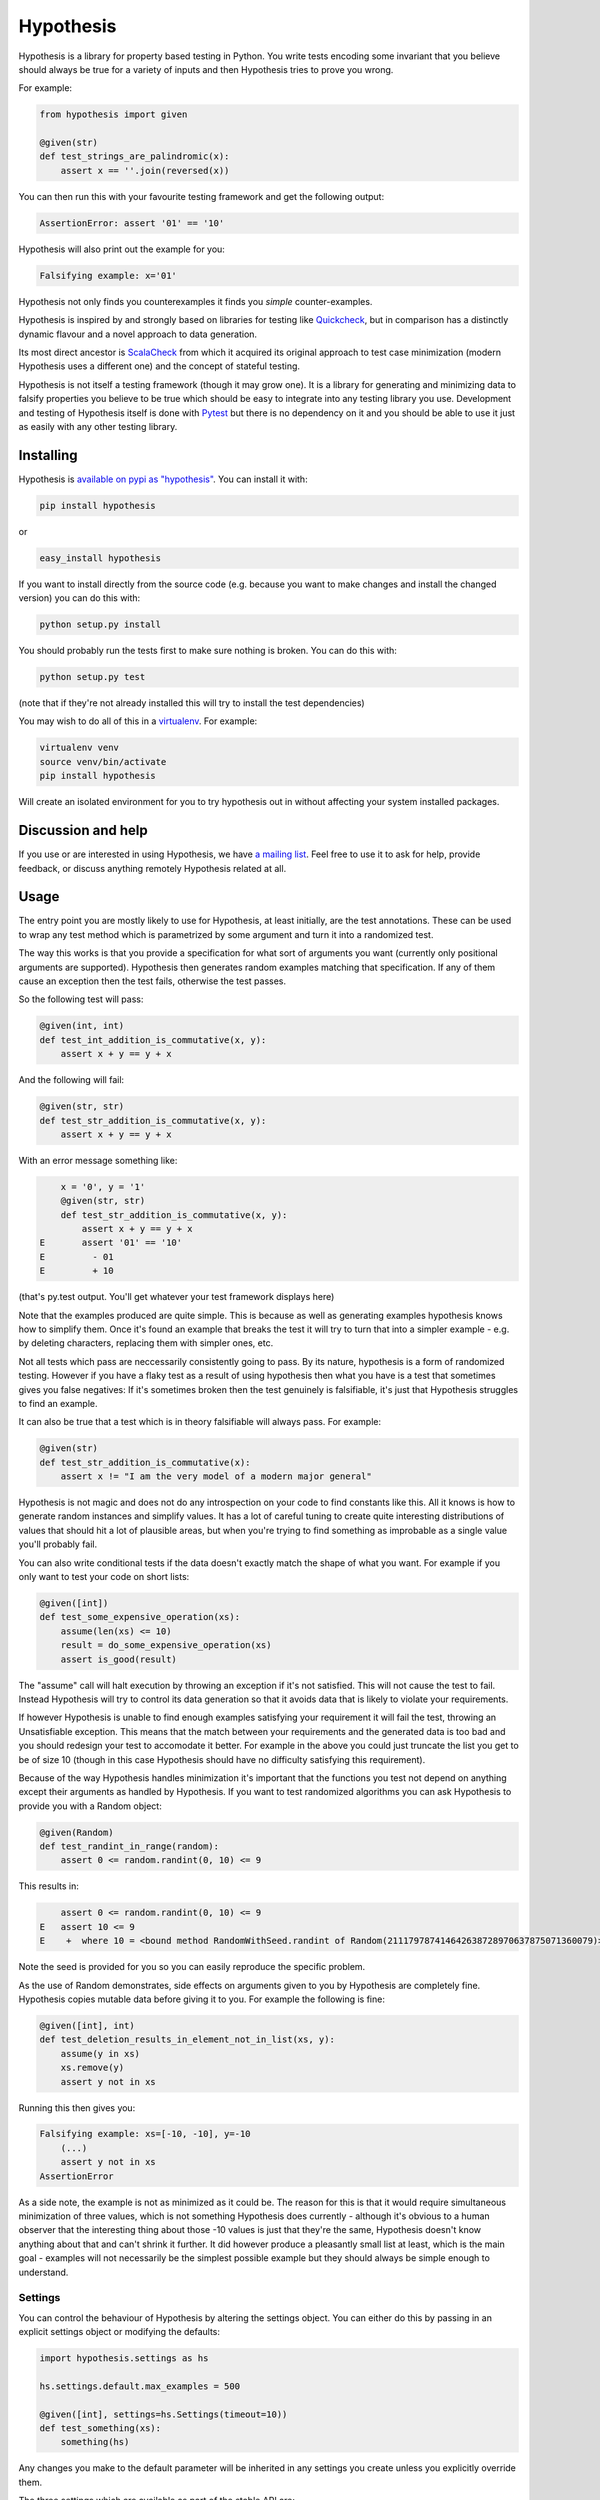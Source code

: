 ================
 Hypothesis
================

Hypothesis is a library for property based testing in Python. You write tests encoding some invariant
that you believe should always be true for a variety of inputs and then Hypothesis tries to prove you wrong.

For example:

.. code:: python

    from hypothesis import given

    @given(str)
    def test_strings_are_palindromic(x):
        assert x == ''.join(reversed(x))

You can then run this with your favourite testing framework and get the following
output:

.. code:: python

    AssertionError: assert '01' == '10'

Hypothesis will also print out the example for you:

.. code:: python

    Falsifying example: x='01'

Hypothesis not only finds you counterexamples it finds you *simple* counter-examples.

Hypothesis is inspired by and strongly based on libraries
for testing like `Quickcheck <http://en.wikipedia.org/wiki/QuickCheck>`_, but in comparison
has a distinctly dynamic flavour and a novel approach to data generation.

Its most direct ancestor is `ScalaCheck <https://github.com/rickynils/scalacheck>`_
from which it acquired its original approach to test case minimization (modern Hypothesis
uses a different one) and the concept of stateful testing.

Hypothesis is not itself a testing framework (though it may grow one). It is a library
for generating and minimizing data to falsify properties you believe to be true which
should be easy to integrate into any testing library you use. Development and testing of
Hypothesis itself is done with `Pytest <http://pytest.org/>`_ but there is no dependency
on it and you should be able to use it just as easily with any other testing library.

----------
Installing
----------

Hypothesis is `available on pypi as "hypothesis" <https://pypi.python.org/pypi/hypothesis>`_. You can install it with:

.. code:: bash

  pip install hypothesis

or 

.. code:: bash 

  easy_install hypothesis

If you want to install directly from the source code (e.g. because you want to make changes and install the changed version)
you can do this with:

.. code:: bash

  python setup.py install

You should probably run the tests first to make sure nothing is broken. You can do this with:

.. code:: bash

  python setup.py test 

(note that if they're not already installed this will try to install the test dependencies)

You may wish to do all of this in a `virtualenv <https://virtualenv.pypa.io/en/latest/>`_. For example:

.. code:: bash

  virtualenv venv
  source venv/bin/activate
  pip install hypothesis

Will create an isolated environment for you to try hypothesis out in without affecting your system
installed packages.

-------------------
Discussion and help
-------------------

If you use or are interested in using Hypothesis, we have `a mailing list <https://groups.google.com/forum/#!forum/hypothesis-users>`_.
Feel free to use it to ask for help, provide feedback, or discuss anything remotely
Hypothesis related at all.


------
Usage
------

The entry point you are mostly likely to use for Hypothesis, at least initially, are
the test annotations. These can be used to wrap any test method which is parametrized
by some argument and turn it into a randomized test.

The way this works is that you provide a specification for what sort of arguments you
want (currently only positional arguments are supported). Hypothesis then generates random
examples matching that specification. If any of them cause an exception then the test fails,
otherwise the test passes.

So the following test will pass:

.. code:: python

    @given(int, int)
    def test_int_addition_is_commutative(x, y):
        assert x + y == y + x

And the following will fail:

.. code:: python

    @given(str, str)
    def test_str_addition_is_commutative(x, y):
        assert x + y == y + x

With an error message something like:
 
.. code:: python

        x = '0', y = '1'
        @given(str, str)
        def test_str_addition_is_commutative(x, y):
            assert x + y == y + x
    E       assert '01' == '10'
    E         - 01
    E         + 10


(that's py.test output. You'll get whatever your test framework displays here)

Note that the examples produced are quite simple. This is because as well as generating
examples hypothesis knows how to simplify them. Once it's found an example that breaks
the test it will try to turn that into a simpler example - e.g. by deleting characters,
replacing them with simpler ones, etc.

Not all tests which pass are neccessarily consistently going to pass. By its nature,
hypothesis is a form of randomized testing. However if you have a flaky test as a result
of using hypothesis then what you have is a test that sometimes gives you false negatives:
If it's sometimes broken then the test genuinely is falsifiable, it's just that Hypothesis
struggles to find an example.

It can also be true that a test which is in theory falsifiable will always pass. For example:

.. code:: python

    @given(str)
    def test_str_addition_is_commutative(x):
        assert x != "I am the very model of a modern major general"

Hypothesis is not magic and does not do any introspection on your code to find
constants like this. All it knows is how to generate random instances and simplify values.
It has a lot of careful tuning to create quite interesting distributions of values that
should hit a lot of plausible areas, but when you're trying to find something as
improbable as a single value you'll probably fail.

You can also write conditional tests if the data doesn't exactly match the shape of
what you want. For example if you only want to test your code on short lists:

.. code:: python

    @given([int])
    def test_some_expensive_operation(xs):
        assume(len(xs) <= 10)
        result = do_some_expensive_operation(xs) 
        assert is_good(result)


The "assume" call will halt execution by throwing an exception if it's not satisfied.
This will not cause the test to fail. Instead Hypothesis will try to control its data
generation so that it avoids data that is likely to violate your requirements.

If however Hypothesis is unable to find enough examples satisfying your requirement it
will fail the test, throwing an Unsatisfiable exception. This means that the match between
your requirements and the generated data is too bad and you should redesign your test to
accomodate it better. For example in the above you could just truncate the list you get to
be of size 10 (though in this case Hypothesis should have no difficulty satisfying this requirement).

Because of the way Hypothesis handles minimization it's important that the
functions you test not depend on anything except their arguments as handled by
Hypothesis. If you want to test randomized algorithms you can ask Hypothesis to
provide you with a Random object:

.. code:: python

    @given(Random)
    def test_randint_in_range(random):
        assert 0 <= random.randint(0, 10) <= 9

This results in:

.. code:: python

        assert 0 <= random.randint(0, 10) <= 9
    E   assert 10 <= 9
    E    +  where 10 = <bound method RandomWithSeed.randint of Random(211179787414642638728970637875071360079)>(0, 10)


Note the seed is provided for you so you can easily reproduce the specific problem.

As the use of Random demonstrates, side effects on arguments given to you by Hypothesis
are completely fine. Hypothesis copies mutable data before giving it to you. For example the following is fine:

.. code:: python

    @given([int], int)
    def test_deletion_results_in_element_not_in_list(xs, y):
        assume(y in xs)
        xs.remove(y)
        assert y not in xs

Running this then gives you:

.. code:: python

    Falsifying example: xs=[-10, -10], y=-10
        (...)
        assert y not in xs
    AssertionError

As a side note, the example is not as minimized as it could be. The reason for
this is that it would require simultaneous minimization of three values, which
is not something Hypothesis does currently - although it's obvious to a human
observer that the interesting thing about those -10 values is just that they're
the same, Hypothesis doesn't know anything about that and can't shrink it further.
It did however produce a pleasantly small list at least, which is the main goal -
examples will not necessarily be the simplest possible example but they should always
be simple enough to understand.

~~~~~~~~
Settings
~~~~~~~~

You can control the behaviour of Hypothesis by altering the settings
object. You can either do this by passing in an explicit settings object or
modifying the defaults:


.. code:: python

    import hypothesis.settings as hs

    hs.settings.default.max_examples = 500

    @given([int], settings=hs.Settings(timeout=10))
    def test_something(xs):
        something(hs)


Any changes you make to the default parameter will be inherited in any settings
you create unless you explicitly override them.

The three settings which are available as part of the stable API are:

* timeout - try not to take more than this many seconds to falsify
* max_examples - stop looking for new examples after this many have been considered
* derandomize - run in deterministic mode, where the random seed for each run is
  determined as a hash of the function to test. This allows you to run your builds
  in such a way that failure is not random. It does decrease their power somewhat
  in that it means they will never discover new examples, but it may make it
  better to use in some situations where you e.g. have a large number of tests
  running in CI. If you use this setting you may wish to raise timeout and max_examples.
* database - specify the database object you wish to use. See next section
  for what this means.

~~~~~~~~~~~~
The Database
~~~~~~~~~~~~

Hypothesis stores examples for reuse the next time you run your test suite (or
inded for other tests in the same run). It attaches them to the type of the arguments
rather than the test, so if for example you had two tests with @given(int, int)
then these two would share the same pool of shared examples. This is a deliberate
design choice: Generally if an example provokes a failure in one test it is in
some sense "interesting" and thus is a good choice to try for other similar tests.

A Hypothesis database is an instance of hypothesis.database.ExampleDatabase. It
knows how to save most common types, and custom serializations can be defined if
you need them.

The feature is not on by default as randomly creating a database for you would
be surprising behaviour, but it's easy to turn on.


.. code:: python

    from hypothesis.database import ExampleDatabase
    import hypothesis.settings as hs

    # This will create an in memory database. Examples will be shared between
    # tests in the current run but will not be persisted to disk
    hs.default.database = ExampleDatabase()

    # This will create an on-disk database that will be used across runs at the
    # specified path
    from hypothesis.database.backend import SQLiteBackend
    hs.default.databse = ExampleDatabase(
        backend=SQLiteBackend('/path/to/my/example.db')
    )

You can also set this by setting the environment variable HYPOTHESIS_DATABASE_FILE=/path/to/my/example.db

This uses the default format (and the only one supported out of the box), which is
a simple subset of JSON stored in an SQLite database. However the storage API is
very straight forward (it's a key: unique multi value store) and it's easy to define other backends if you want to for operational reasons
(e.g. having a common DB server storing your values across multiple runs).

If you want to write your own serializers it's not too hard to do so, but for
now the best documentation on how is I'm afraid `the source code <https://github.com/DRMacIver/hypothesis/blob/master/src/hypothesis/database/converter.py>`_.

Generally the example database should be entirely transparent: The only thing
you should see is that Hypothesis gets a lot better at consistently finding
examples. Some types are not serializable and will not be stored in the database.
However the feature is quite new and somewhat experimental, so although it has
been well tested you can probably expect there to be some bugs lurking in there.


---------
Stability
---------

In one sense, Hypothesis should be considered highly stable. In another it should be considered highly unstable.

It's highly stable in the sense that it should mostly work very well. It's extremely solidly tested and while
there are almost certainly bugs lurking in it, as with any non-trivial codebase, they should be few and far
between.

It's highly unstable in that until it reaches 1.0 I will free to break the API. 1.0 will occur when I have all
the features I desperately want in here hammered out, have decided what the public vs private APIs look like and
generally consider it a "This is likely to work very well and is ready for widespread use".

In the mean time you should feel free to use it because it's great, but expect some incompatibilities between versions.

Everything in the intro section above should be considered a public API which I'm committed to supporting. Everything
else should be considered somewhat provisional. I'll make some effort to not break things that people are actively using
but if there's a really good reason to break something I will.

------------------
Supported versions
------------------

2.7.x, 3.3.x and 3.4.x are all fully supported and should work correctly. If you find a bug please
let me know and I will fix it.

Earlier than 2.7 will not work and will probably never be supported.

pypy, 3.1.x and 3.2.x will *probably* work but are not part of CI and likely have some quirks.
If you find a bug let me know but I make no promises I'll fix it if it's too hard to do. If you
really really need hypothesis on one of these and find a bug that is preventing you, we can have
a talk about what you can do to help me support them.

I have no idea if Hypothesis works on Jython, IronPython, etc. Do people really use those?

------------
Contributing
------------

I'm not incredibly keen on external contributions prior to the 1.0 release. I think you're going to have a hard time of it.

In the meantime I'd rather you do any of the following

* Submit bug reports
* Submit feature requests
* Write about Hypothesis
* Build libraries and tools on top of Hypothesis outside the main repo

If you need any help with any of these, get in touch and I'll be extremely happy to provide it.

However if you really really want to submit code to Hypothesis, the process is as follows:

You must own the copyright to the patch you're submitting as an individual. I'm not currently clear on how to accept patches from organisations and other legal entities.

If you have not already done so, you must sign a CLA assigning copyright to me. Send an email to hypothesis@drmaciver.com with
an attached copy of `the current version of the CLA <https://github.com/DRMacIver/hypothesis/blob/master/docs/Hypothesis-CLA.pdf?raw=true>`_
and the text in the body "I, (your name), have read the attached CLA and agree to its terms" (you should in fact have actually read it).
Note that it's important to attach a copy of the CLA because I may change it from time to time as new things come up and this keeps a record of
which version of it you agreed to.

Then submit a pull request on Github. This will be checked by Travis to see if the build passes.

Advance warning that passing the build requires:

1. Really quite a lot of tests to pass (it looks like it's only 300+ but many of these use Hypothesis itself to run 1000 examples through them, and the build is run in 4 configurations across 3 python versions).
2. Your code to have 100% branch coverage.
3. Your code to be flake8 clean.
4. Your code to have had pyformat run over it.

It is a fairly strict process.

(Unfortunately right now the build is also a bit flaky. I'm working on fixing that, but in the meantime if a test fails and you don't understand why you should probably just run the build again to see what happens. Sorry)

Once all this has happened I'll review your patch. I don't promise to accept it, but I do promise to review it as promptly as I can and to tell you why if I reject it.

-----------------
Internals
-----------------

The main function which drives everything that Hypothesis does is falsify. This is essentially
a slightly more direct version of what the test annotations above are doing: Given a function
and a specification for how to call that function it tries to produce a value that makes
that function return False.

.. code:: python

    In [1]: from hypothesis import falsify

    In [2]: falsify(lambda x,y,z: (x + y) + z == x + (y + z), float,float,float)
    Out[2]: (1.0, 1.0, 0.0387906318128606)

    In [3]: falsify(lambda x: sum(x) < 100, [int])
    Out[3]: ([6, 29, 65],)

    In [4]: falsify(lambda x: sum(x) < 100, [int,float])
    Out[4]: ([18.0, 82],)

    In [5]: falsify(lambda x: "a" not in x, str)
    Out[5]: ('a',)

    In [6]: falsify(lambda x: "a" not in x, {str})
    Out[6]: (set(['a']),)

If you ask it to falsify things that are true:

.. code:: python

    In [7]: falsify(lambda x: x + 1 == 1 + x, int)
    Unfalsifiable: Unable to falsify hypothesis lambda x: x + 1 == 1 + x

(that's real output. Hypothesis goes to some length to nicely display the functions
you're trying to falsify even when they're lambdas. This isn't always possible to do
but it manages a lot of the time)

And of course the same thing will happen if we ask it to falsify things that are false but hard to find:

.. code:: python

    In [8]: falsify(lambda x: x != "I am the very model of a modern major general", str)
    Unfalsifiable: Unable to falsify hypothesis lambda x: x != "I am the very model of a modern major general"


------------------
 Stateful testing
------------------

You can also use hypothesis for a more stateful style of testing, to generate
sequences of operations to break your code.

Considering the following broken implementation of a set:

.. code:: python

    class BadSet:
        def __init__(self):
            self.data = []

        def add(self, arg):
            self.data.append(arg)

        def remove(self, arg):
            for i in xrange(0, len(self.data)):
                if self.data[i] == arg:
                    del self.data[i]
                    break

        def contains(self, arg):
            return arg in self.data

Can we use hypothesis to demonstrate that it's broken? We can indeed!

We can put together a stateful test as follows:

.. code:: python

    class BadSetTester(StatefulTest):
        def __init__(self):
            self.target = BadSet()

        @step
        @requires(int)
        def add(self, i):
            self.target.add(i)
            assert self.target.contains(i)

        @step
        @requires(int)
        def remove(self,i):
            self.target.remove(i)
            assert not self.target.contains(i)

The @step decorator says that this method is to be used as a test step.
The @requires decorator says what argument types it needs when it is 
(you can omit @requires if you don't need any arguments).

We can now ask hypothesis for an example of this being broken:

.. code:: python

    In [7]: BadSetTester.breaking_example()
    Out[7]: [('add', 1), ('add', 1), ('remove', 1)]

What does this mean? It means that if we were to do:

.. code:: python

    x = BadSetTester()
    x.add(1)
    x.add(1)
    x.remove(1)

then we would get an assertion failure. Which indeed we would because the
assertion that removing results in the element no longer being in the set
would now be failing.

The stateful testing doesn't currently have a clean way for integrating it into
a test suite, but you can always just run it and make assertions about the output.

---------------------
 Adding custom types
---------------------

Hypothesis comes with support for a lot of common built-in types out of the
box, but you may want to test over spaces that involve your own data types.
The easiest way to accomplish this is to derive a ``SearchStrategy`` from an
existing strategy by extending ``MappedSearchStrategy``.

The following example defines a search strategy for ``Decimal``.
It maps ``int`` values by dividing 100, so the generated values have
two digits after the decimal point.

.. code:: python

    from decimal import Decimal
    from hypothesis.searchstrategy import MappedSearchStrategy

    class DecimalStrategy(MappedSearchStrategy):
        def pack(self, x):
            return Decimal(x) / 100

        def unpack(self, x):
            return int(x * 100)

This strategy is going to wrap some strategy for producing integers. Pack takes
an integer and returns a Decimal and unpack takes a Decimal and returns an integer.

You then need to register this strategy so that when you just refer to Decimal,
Hypothesis knows that this is the one you intend to use:

.. code:: python

    from hypothesis.strategytable import StrategyTable
    StrategyTable.default().define_specification_for(
      Decimal,
      lambda s, d: DecimalStrategy(
        strategy=s.strategy(float),
        descriptor=Decimal,
      ))

Given a StrategyTable x, this means that when you call x.strategy(Decimal), this will
call your lambda as f(x, Decimal), which will build the relevant strategy.

Note that it's important that pack returns a decimal here. A descriptor can be anything
you like, but if it's not the type of the things you are returning then you may have problems.

For example:

.. code:: python

    from hypothesis.searchstrategy import MappedSearchStrategy
    class smallint(int):
      pass

    class SmallintStrategy(MappedSearchStrategy):
        def pack(self, x):
            return min(abs(x), 100)

        def unpack(self, x):
            return x


(Note: This is a silly example chosen for simplicity. You should use integers_in_range(0, 100) for this)

If you try to use the above strategy you will get errors! The problem is that
the values produced by a strategy (in the case of a MappedSearchStrategy these
will be the values returned by pack) have to return True when passed to the could_have_produced method
of that strategy.

You can fix this in one of two ways. You could either return something of the right type:

.. code:: python

    from hypothesis.searchstrategy import MappedSearchStrategy
    class smallint(int):
      pass

    class SmallintStrategy(MappedSearchStrategy):
        def pack(self, x):
            return smallint(min(abs(x), 100))

        def unpack(self, x):
            return x


Or if this is difficult for some reason you can also override could_have_produced instead:

.. code:: python

    from hypothesis.searchstrategy import MappedSearchStrategy
    class smallint(int):
      pass

    class SmallintStrategy(MappedSearchStrategy):
        def pack(self, x):
            return smallint(min(abs(x), 100))

        def unpack(self, x):
            return x

        def could_have_produced(self, value):
            return isinstance(value, int)


Descriptors can be anything you like as long as you're willing to define that
custom could_have_produced.

----------------
 Under the hood
----------------

~~~~~~~~~~~~~~~~~~
Example generation
~~~~~~~~~~~~~~~~~~

How does hypothesis work?

The core object of how hypothesis generates examples hypothesis is the SearchStrategy.
It knows how to explore a state space, and has the following operations:

* produce(random, parameter). Generate a random element of the state space given a value from its class of parameters.
* simplify(element). Return a generator over a simplified versions of this element.
* could_have_produced(element). Say whether it's plausible that this element was produced by this strategy.
* copy(element). Provide a mutation safe copy of this value. If the data is immutable it's OK to just return the value itself.

These satisfy the following invariants:

* Any element produced by produce must return true when passed to could_have_produced
* Any element for which could_have_produced returns true must not throw an exception when passed to simplify
* simplify(x) should return a generator over a sequence of unique values
* x == copy(x) (but not necessarily x is copy(x))

It also has a parameter. This is an object of type Parameter that controls random data generation. Parameters are used
to shape the search space to try to find better examples.

A mix of drawing parameters and calling produce is ued to explore the search space, producing a sequence of
novel examples. If we ever find one which falsifies the hypothesis we stop there and proceed to simplification. 
If after a configurable number of examples or length of time we have not found anything we stop and declare the
hypothesis unfalsifiable.

Simplification occurs as a straightforward greedy algorithm: If any of the elements produced by simplify(x) also
falsify the hypothesis, replace x with that and try again. Stop when no simplified version of x falsifies the
hypothesis.

~~~~~~~~~~~~~~~
Strategy lookup
~~~~~~~~~~~~~~~

Hypothesis converts from e.g. (Int, Int, Int) to a TupleStrategy by use of a StrategyTable object. You probably
just want to use the default one, available at StrategyTable.default()

You can define new strategies on it for descriptors from the above example.

If you want to customize the generation of your data you can create a new StrategyTable and tinker with it. Anything
defined on the default StrategyTable will be inherited by it.

Talk to me if you actually want to do this beyond simple examples like the above. It's all a bit confusing and should
probably be considered semi-internal until it gets a better API.

---------
 Testing
---------

This version of hypothesis has been tested using Python series 2.7,
3.3, 3.4.  Builds are checked with `travis`_:

.. _travis: https://travis-ci.org/DRMacIver/hypothesis

.. image:: https://travis-ci.org/DRMacIver/hypothesis.png?branch=master
   :target: https://travis-ci.org/DRMacIver/hypothesis
